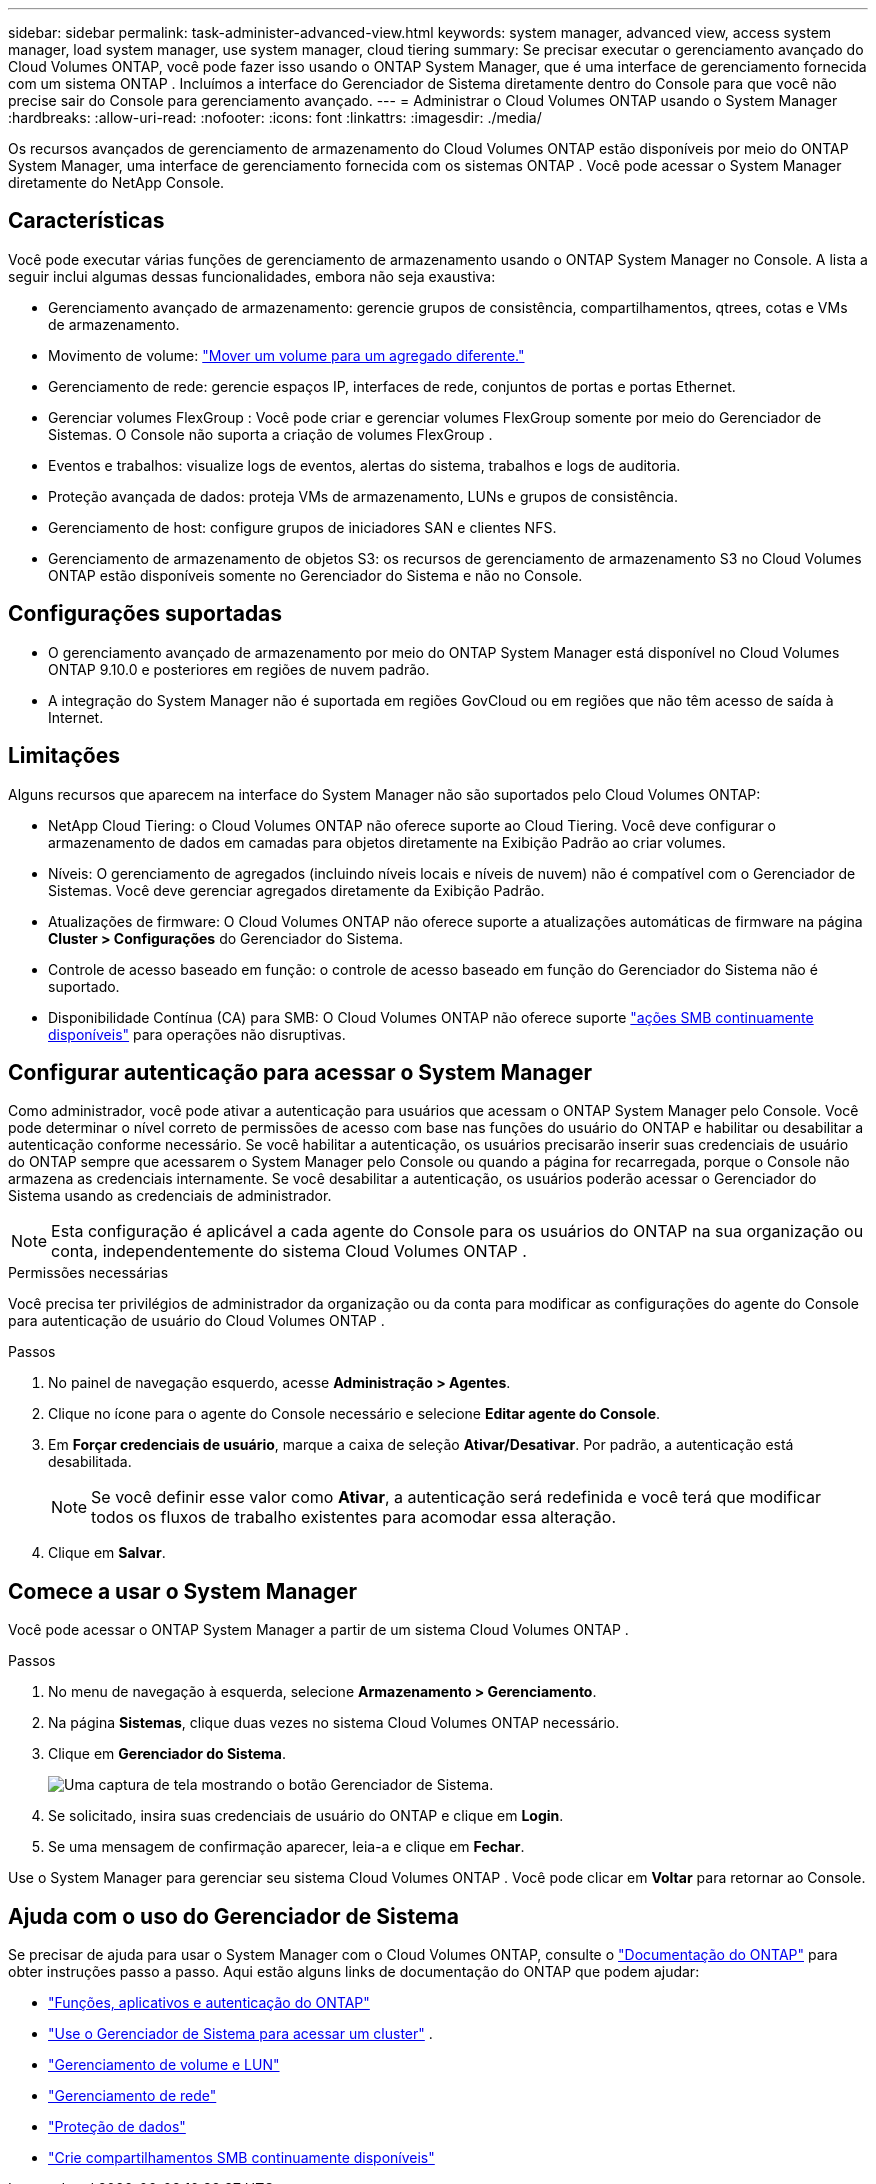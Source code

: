 ---
sidebar: sidebar 
permalink: task-administer-advanced-view.html 
keywords: system manager, advanced view, access system manager, load system manager, use system manager, cloud tiering 
summary: Se precisar executar o gerenciamento avançado do Cloud Volumes ONTAP, você pode fazer isso usando o ONTAP System Manager, que é uma interface de gerenciamento fornecida com um sistema ONTAP .  Incluímos a interface do Gerenciador de Sistema diretamente dentro do Console para que você não precise sair do Console para gerenciamento avançado. 
---
= Administrar o Cloud Volumes ONTAP usando o System Manager
:hardbreaks:
:allow-uri-read: 
:nofooter: 
:icons: font
:linkattrs: 
:imagesdir: ./media/


[role="lead"]
Os recursos avançados de gerenciamento de armazenamento do Cloud Volumes ONTAP estão disponíveis por meio do ONTAP System Manager, uma interface de gerenciamento fornecida com os sistemas ONTAP . Você pode acessar o System Manager diretamente do NetApp Console.



== Características

Você pode executar várias funções de gerenciamento de armazenamento usando o ONTAP System Manager no Console. A lista a seguir inclui algumas dessas funcionalidades, embora não seja exaustiva:

* Gerenciamento avançado de armazenamento: gerencie grupos de consistência, compartilhamentos, qtrees, cotas e VMs de armazenamento.
* Movimento de volume: link:task-manage-volumes.html#move-a-volume["Mover um volume para um agregado diferente."]
* Gerenciamento de rede: gerencie espaços IP, interfaces de rede, conjuntos de portas e portas Ethernet.
* Gerenciar volumes FlexGroup : Você pode criar e gerenciar volumes FlexGroup somente por meio do Gerenciador de Sistemas. O Console não suporta a criação de volumes FlexGroup .
* Eventos e trabalhos: visualize logs de eventos, alertas do sistema, trabalhos e logs de auditoria.
* Proteção avançada de dados: proteja VMs de armazenamento, LUNs e grupos de consistência.
* Gerenciamento de host: configure grupos de iniciadores SAN e clientes NFS.
* Gerenciamento de armazenamento de objetos S3: os recursos de gerenciamento de armazenamento S3 no Cloud Volumes ONTAP estão disponíveis somente no Gerenciador do Sistema e não no Console.




== Configurações suportadas

* O gerenciamento avançado de armazenamento por meio do ONTAP System Manager está disponível no Cloud Volumes ONTAP 9.10.0 e posteriores em regiões de nuvem padrão.
* A integração do System Manager não é suportada em regiões GovCloud ou em regiões que não têm acesso de saída à Internet.




== Limitações

Alguns recursos que aparecem na interface do System Manager não são suportados pelo Cloud Volumes ONTAP:

* NetApp Cloud Tiering: o Cloud Volumes ONTAP não oferece suporte ao Cloud Tiering.  Você deve configurar o armazenamento de dados em camadas para objetos diretamente na Exibição Padrão ao criar volumes.
* Níveis: O gerenciamento de agregados (incluindo níveis locais e níveis de nuvem) não é compatível com o Gerenciador de Sistemas. Você deve gerenciar agregados diretamente da Exibição Padrão.
* Atualizações de firmware: O Cloud Volumes ONTAP não oferece suporte a atualizações automáticas de firmware na página *Cluster > Configurações* do Gerenciador do Sistema.
* Controle de acesso baseado em função: o controle de acesso baseado em função do Gerenciador do Sistema não é suportado.
* Disponibilidade Contínua (CA) para SMB: O Cloud Volumes ONTAP não oferece suporte  https://kb.netapp.com/on-prem/ontap/da/NAS/NAS-KBs/What_are_SMB_Continuous_Availability_CA_Shares["ações SMB continuamente disponíveis"^] para operações não disruptivas.




== Configurar autenticação para acessar o System Manager

Como administrador, você pode ativar a autenticação para usuários que acessam o ONTAP System Manager pelo Console.  Você pode determinar o nível correto de permissões de acesso com base nas funções do usuário do ONTAP e habilitar ou desabilitar a autenticação conforme necessário.  Se você habilitar a autenticação, os usuários precisarão inserir suas credenciais de usuário do ONTAP sempre que acessarem o System Manager pelo Console ou quando a página for recarregada, porque o Console não armazena as credenciais internamente.  Se você desabilitar a autenticação, os usuários poderão acessar o Gerenciador do Sistema usando as credenciais de administrador.


NOTE: Esta configuração é aplicável a cada agente do Console para os usuários do ONTAP na sua organização ou conta, independentemente do sistema Cloud Volumes ONTAP .

.Permissões necessárias
Você precisa ter privilégios de administrador da organização ou da conta para modificar as configurações do agente do Console para autenticação de usuário do Cloud Volumes ONTAP .

.Passos
. No painel de navegação esquerdo, acesse *Administração > Agentes*.
. Clique noimage:icon-action.png[""] ícone para o agente do Console necessário e selecione *Editar agente do Console*.
. Em *Forçar credenciais de usuário*, marque a caixa de seleção *Ativar/Desativar*.  Por padrão, a autenticação está desabilitada.
+

NOTE: Se você definir esse valor como *Ativar*, a autenticação será redefinida e você terá que modificar todos os fluxos de trabalho existentes para acomodar essa alteração.

. Clique em *Salvar*.




== Comece a usar o System Manager

Você pode acessar o ONTAP System Manager a partir de um sistema Cloud Volumes ONTAP .

.Passos
. No menu de navegação à esquerda, selecione *Armazenamento > Gerenciamento*.
. Na página *Sistemas*, clique duas vezes no sistema Cloud Volumes ONTAP necessário.
. Clique em *Gerenciador do Sistema*.
+
image:screenshot_advanced_view.png["Uma captura de tela mostrando o botão Gerenciador de Sistema."]

. Se solicitado, insira suas credenciais de usuário do ONTAP e clique em *Login*.
. Se uma mensagem de confirmação aparecer, leia-a e clique em *Fechar*.


Use o System Manager para gerenciar seu sistema Cloud Volumes ONTAP .  Você pode clicar em *Voltar* para retornar ao Console.



== Ajuda com o uso do Gerenciador de Sistema

Se precisar de ajuda para usar o System Manager com o Cloud Volumes ONTAP, consulte o https://docs.netapp.com/us-en/ontap/index.html["Documentação do ONTAP"^] para obter instruções passo a passo.  Aqui estão alguns links de documentação do ONTAP que podem ajudar:

* https://docs.netapp.com/us-en/ontap/ontap-security-hardening/roles-applications-authentication.html["Funções, aplicativos e autenticação do ONTAP"^]
* https://docs.netapp.com/us-en/ontap/system-admin/access-cluster-system-manager-browser-task.html["Use o Gerenciador de Sistema para acessar um cluster"^] .
* https://docs.netapp.com/us-en/ontap/volume-admin-overview-concept.html["Gerenciamento de volume e LUN"^]
* https://docs.netapp.com/us-en/ontap/network-manage-overview-concept.html["Gerenciamento de rede"^]
* https://docs.netapp.com/us-en/ontap/concept_dp_overview.html["Proteção de dados"^]
* https://docs.netapp.com/us-en/ontap/smb-hyper-v-sql/create-continuously-available-shares-task.html["Crie compartilhamentos SMB continuamente disponíveis"^]

